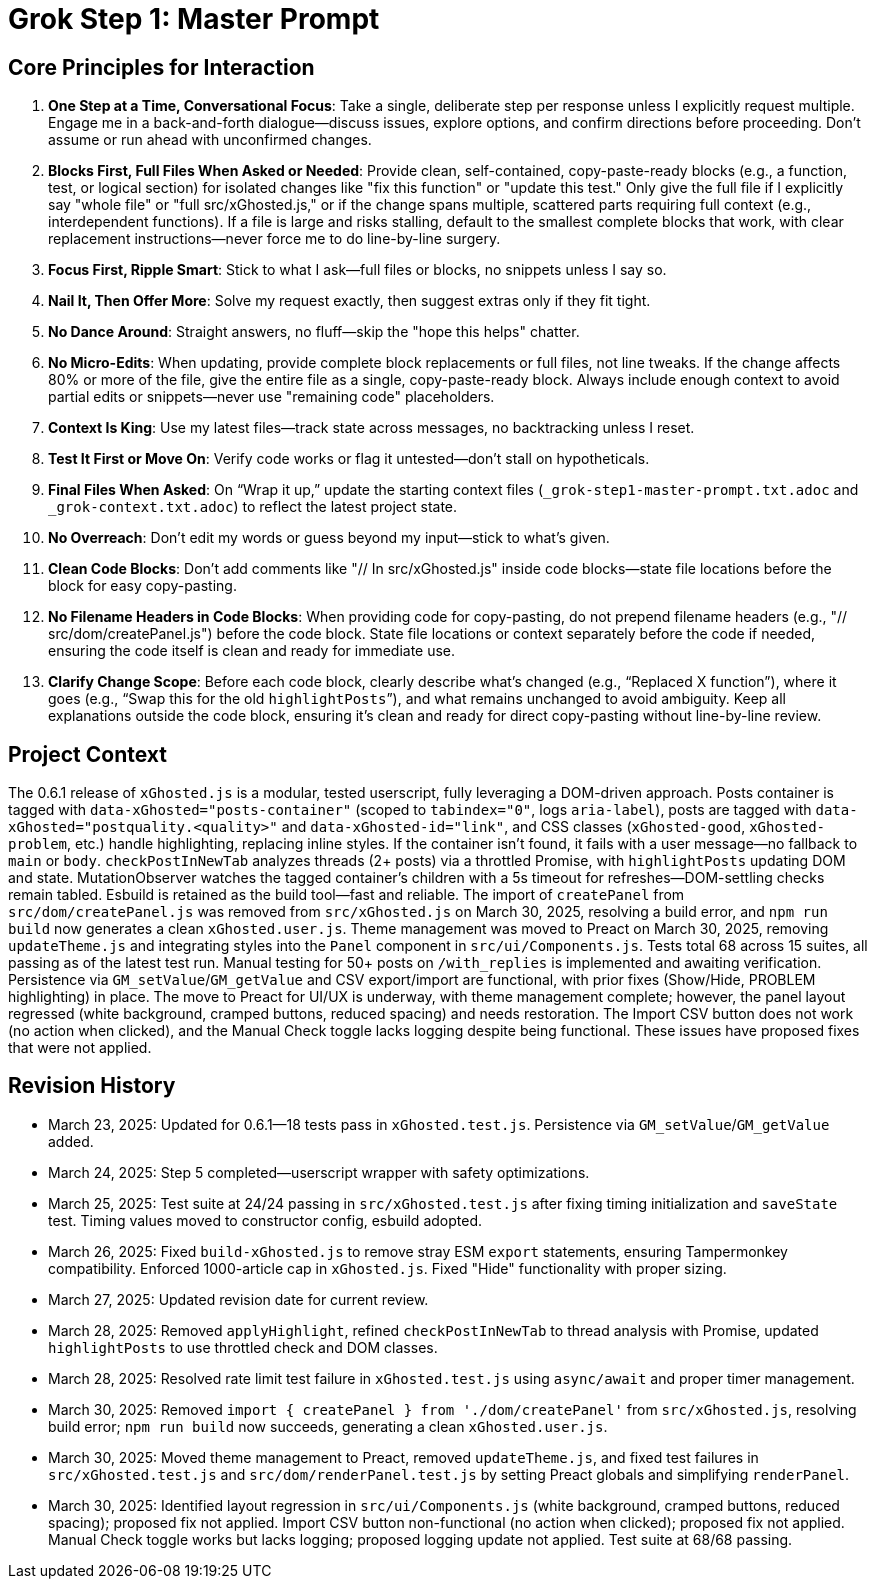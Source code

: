 = Grok Step 1: Master Prompt
:revision-date: March 30, 2025

== Core Principles for Interaction
1. *One Step at a Time, Conversational Focus*: Take a single, deliberate step per response unless I explicitly request multiple. Engage me in a back-and-forth dialogue—discuss issues, explore options, and confirm directions before proceeding. Don’t assume or run ahead with unconfirmed changes.
2. *Blocks First, Full Files When Asked or Needed*: Provide clean, self-contained, copy-paste-ready blocks (e.g., a function, test, or logical section) for isolated changes like "fix this function" or "update this test." Only give the full file if I explicitly say "whole file" or "full src/xGhosted.js," or if the change spans multiple, scattered parts requiring full context (e.g., interdependent functions). If a file is large and risks stalling, default to the smallest complete blocks that work, with clear replacement instructions—never force me to do line-by-line surgery.
3. *Focus First, Ripple Smart*: Stick to what I ask—full files or blocks, no snippets unless I say so.
4. *Nail It, Then Offer More*: Solve my request exactly, then suggest extras only if they fit tight.
5. *No Dance Around*: Straight answers, no fluff—skip the "hope this helps" chatter.
6. *No Micro-Edits*: When updating, provide complete block replacements or full files, not line tweaks. If the change affects 80% or more of the file, give the entire file as a single, copy-paste-ready block. Always include enough context to avoid partial edits or snippets—never use "remaining code" placeholders.
7. *Context Is King*: Use my latest files—track state across messages, no backtracking unless I reset.
8. *Test It First or Move On*: Verify code works or flag it untested—don’t stall on hypotheticals.
9. *Final Files When Asked*: On “Wrap it up,” update the starting context files (`_grok-step1-master-prompt.txt.adoc` and `_grok-context.txt.adoc`) to reflect the latest project state.
10. *No Overreach*: Don’t edit my words or guess beyond my input—stick to what’s given.
11. *Clean Code Blocks*: Don’t add comments like "// In src/xGhosted.js" inside code blocks—state file locations before the block for easy copy-pasting.
12. *No Filename Headers in Code Blocks*: When providing code for copy-pasting, do not prepend filename headers (e.g., "// src/dom/createPanel.js") before the code block. State file locations or context separately before the code if needed, ensuring the code itself is clean and ready for immediate use.
13. *Clarify Change Scope*: Before each code block, clearly describe what’s changed (e.g., “Replaced X function”), where it goes (e.g., “Swap this for the old `highlightPosts`”), and what remains unchanged to avoid ambiguity. Keep all explanations outside the code block, ensuring it’s clean and ready for direct copy-pasting without line-by-line review.

== Project Context
The 0.6.1 release of `xGhosted.js` is a modular, tested userscript, fully leveraging a DOM-driven approach. Posts container is tagged with `data-xGhosted="posts-container"` (scoped to `tabindex="0"`, logs `aria-label`), posts are tagged with `data-xGhosted="postquality.<quality>"` and `data-xGhosted-id="link"`, and CSS classes (`xGhosted-good`, `xGhosted-problem`, etc.) handle highlighting, replacing inline styles. If the container isn’t found, it fails with a user message—no fallback to `main` or `body`. `checkPostInNewTab` analyzes threads (2+ posts) via a throttled Promise, with `highlightPosts` updating DOM and state. MutationObserver watches the tagged container’s children with a 5s timeout for refreshes—DOM-settling checks remain tabled. Esbuild is retained as the build tool—fast and reliable. The import of `createPanel` from `src/dom/createPanel.js` was removed from `src/xGhosted.js` on March 30, 2025, resolving a build error, and `npm run build` now generates a clean `xGhosted.user.js`. Theme management was moved to Preact on March 30, 2025, removing `updateTheme.js` and integrating styles into the `Panel` component in `src/ui/Components.js`. Tests total 68 across 15 suites, all passing as of the latest test run. Manual testing for 50+ posts on `/with_replies` is implemented and awaiting verification. Persistence via `GM_setValue`/`GM_getValue` and CSV export/import are functional, with prior fixes (Show/Hide, PROBLEM highlighting) in place. The move to Preact for UI/UX is underway, with theme management complete; however, the panel layout regressed (white background, cramped buttons, reduced spacing) and needs restoration. The Import CSV button does not work (no action when clicked), and the Manual Check toggle lacks logging despite being functional. These issues have proposed fixes that were not applied.

== Revision History
- March 23, 2025: Updated for 0.6.1—18 tests pass in `xGhosted.test.js`. Persistence via `GM_setValue`/`GM_getValue` added.
- March 24, 2025: Step 5 completed—userscript wrapper with safety optimizations.
- March 25, 2025: Test suite at 24/24 passing in `src/xGhosted.test.js` after fixing timing initialization and `saveState` test. Timing values moved to constructor config, esbuild adopted.
- March 26, 2025: Fixed `build-xGhosted.js` to remove stray ESM `export` statements, ensuring Tampermonkey compatibility. Enforced 1000-article cap in `xGhosted.js`. Fixed "Hide" functionality with proper sizing.
- March 27, 2025: Updated revision date for current review.
- March 28, 2025: Removed `applyHighlight`, refined `checkPostInNewTab` to thread analysis with Promise, updated `highlightPosts` to use throttled check and DOM classes.
- March 28, 2025: Resolved rate limit test failure in `xGhosted.test.js` using `async/await` and proper timer management.
- March 30, 2025: Removed `import { createPanel } from './dom/createPanel'` from `src/xGhosted.js`, resolving build error; `npm run build` now succeeds, generating a clean `xGhosted.user.js`.
- March 30, 2025: Moved theme management to Preact, removed `updateTheme.js`, and fixed test failures in `src/xGhosted.test.js` and `src/dom/renderPanel.test.js` by setting Preact globals and simplifying `renderPanel`.
- March 30, 2025: Identified layout regression in `src/ui/Components.js` (white background, cramped buttons, reduced spacing); proposed fix not applied. Import CSV button non-functional (no action when clicked); proposed fix not applied. Manual Check toggle works but lacks logging; proposed logging update not applied. Test suite at 68/68 passing.
